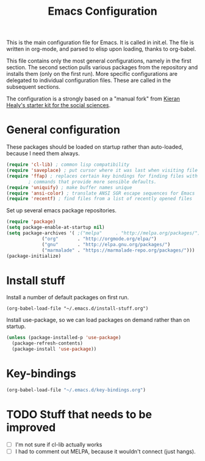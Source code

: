 #+TITLE: Emacs Configuration

This is the main configuration file for Emacs. It is called in
init.el. The file is written in org-mode, and parsed to elisp upon
loading, thanks to org-babel.

This file contains only the most general configurations, namely in the
first section. The second section pulls various packages from the
repository and installs them (only on the first run). More specific
configurations are delegated to individual configuration files. These
are called in the subsequent sections.

The configuration is a strongly based on a "manual fork" from
[[https://github.com/kjhealy/emacs-starter-kit][Kieran Healy's starter kit for the social sciences]].

* General configuration

These packages should be loaded on startup rather than auto-loaded,
because I need them always.

#+BEGIN_SRC emacs-lisp
  (require 'cl-lib) ; common lisp compatibility
  (require 'saveplace) ; put cursor where it was last when visiting file
  (require 'ffap) ; replaces certain key bindings for finding files with
		  ; commands that provide more sensible defaults.
  (require 'uniquify) ; make buffer names unique
  (require 'ansi-color) ; translate ANSI SGR escape sequences for Emacs 
  (require 'recentf) ; find files from a list of recently opened files
#+END_SRC


Set up several emacs package repositories.

#+BEGIN_SRC emacs-lisp
  (require 'package)
  (setq package-enable-at-startup nil)
  (setq package-archives '( ;("melpa"     . "http://melpa.org/packages/")
			   ("org"       . "http://orgmode.org/elpa/")
			   ("gnu"       . "http://elpa.gnu.org/packages/")
			   ("marmalade" . "https://marmalade-repo.org/packages/")))
  (package-initialize)
#+END_SRC

* Install stuff

Install a number of default packages on first run.

#+BEGIN_SRC emacs-lisp tangle:no
(org-babel-load-file "~/.emacs.d/install-stuff.org")
#+END_SRC


Install use-package, so we can load packages on demand rather than on
startup.

#+BEGIN_SRC emacs-lisp :tangle no
  (unless (package-installed-p 'use-package)
    (package-refresh-contents)
    (package-install 'use-package))
#+END_SRC

* Key-bindings

#+BEGIN_SRC emacs-lisp
(org-babel-load-file "~/.emacs.d/key-bindings.org")
#+END_SRC

* TODO Stuff that needs to be improved
+ [ ] I'm not sure if cl-lib actually works
+ [ ] I had to comment out MELPA, because it wouldn't connect (just hangs).
